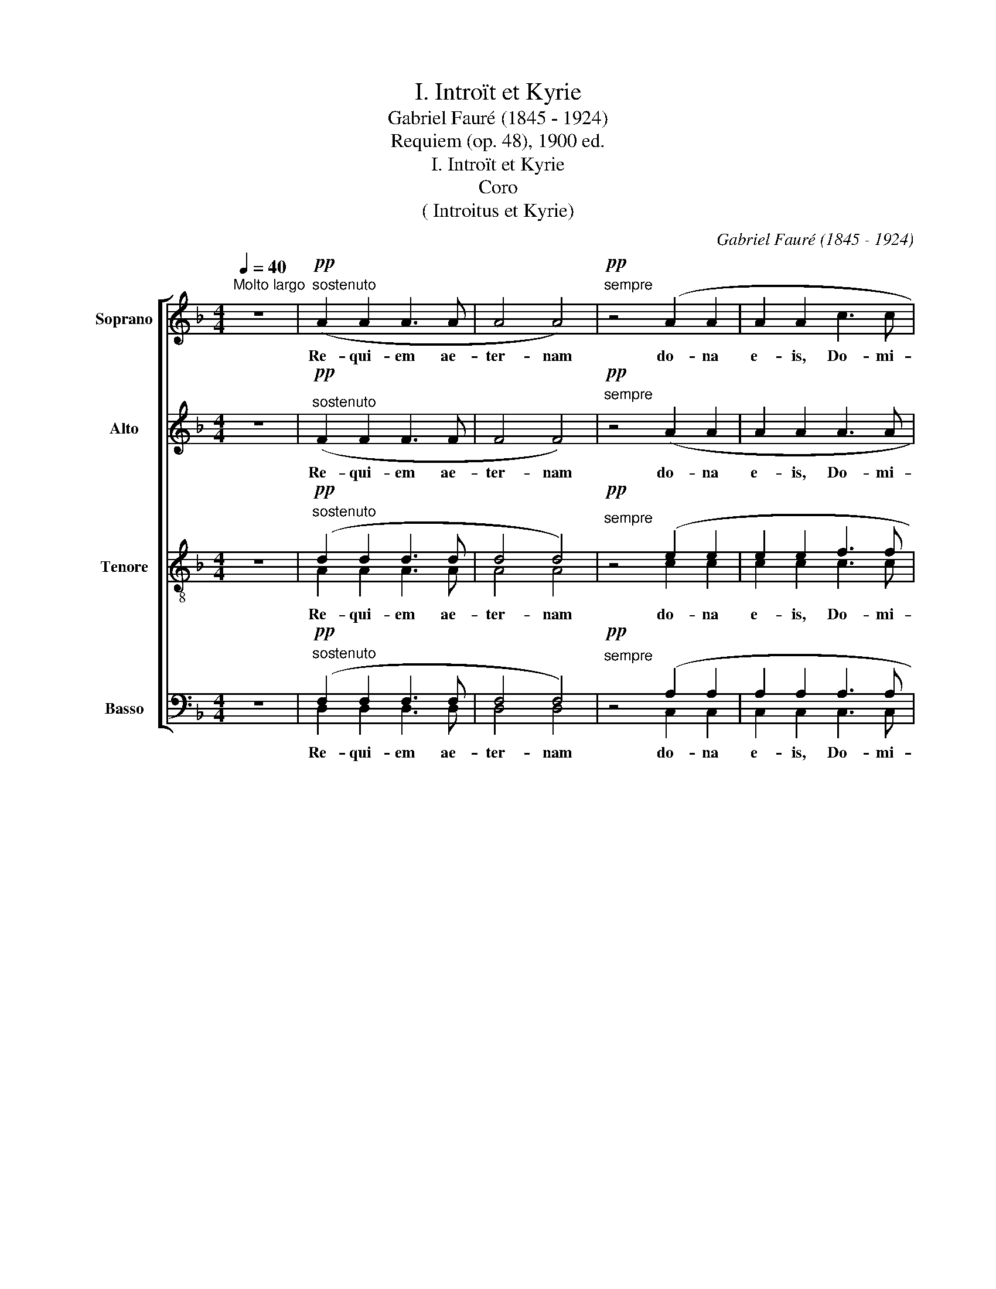 X:1
T:I. Introït et Kyrie
T: Gabriel Fauré (1845 - 1924)
T:Requiem (op. 48), 1900 ed.
T:I. Introït et Kyrie
T:Coro 
T:( Introitus et Kyrie)
C:Gabriel Fauré (1845 - 1924)
%%score [ 1 2 ( 3 4 ) ( 5 6 ) ]
L:1/8
Q:1/4=40
M:4/4
K:Dmin
V:1 treble nm="Soprano" snm="S"
V:2 treble nm="Alto" snm="A"
V:3 treble-8 nm="Tenore" snm="T"
V:4 treble-8 
V:5 bass nm="Basso" snm="B"
V:6 bass 
V:1
"^Molto largo" z8 |"^sostenuto"!pp! (A2 A2 A3 A | A4 A4) |"^sempre"!pp! z4 (A2 A2 | A2 A2 c3 c | %5
w: |Re- qui- em ae-|ter- nam|do- na|e- is, Do- mi-|
 c6) z2 | z2!<(! d2 d2 d2!<)! |!f! f3 f f4 |"^sempre"!f! z2 d2 _e2 e2- | e z z2 z2!>(! B2 | %10
w: ne,|et lux per-|pe- tu- a|lu- ce- at,|_ lu-|
!p! c2!>)! c3 z z2 | z8 |!pp! z2 (_E2 F2 F2 | _G4 _A4) |!ppp! z2 (A2 A2 A2 | A8 | %16
w: ce- at,||lu- ce- at|e- is,|lu- ce- at|e-|
 !fermata!A4) !fermata!z4 ||[Q:1/4=72]"^Andante moderato" z8 | z8 | z8 | z8 | z8 | z8 | z8 | z8 | %25
w: is.|||||||||
 z8 | z8 | z8 | z8 | z8 | z8 | z8 | z8 | z8 | z8 | z8 | z8 | z8 || z8 | z8 | z8 | %41
w: ||||||||||||||||
"^dolce"!p! ((F2 B2) A2 B2 | (e2 d2) c2) (d2 | B2 A2 G4 | F6) z2 | (F2 B2 A2 B2 | %46
w: Te _ de- cet|hym- * nus, De-|us, in Si-|on,|et ti- bi red-|
 (_e2 d2) c2) (d2 | B2 cd d3 ^c | d4) z4 ||!ff!"^tutti" f2 f4!>(! c2!>)! |!p! A2 A4!<(! d2!<)! | %51
w: de- * tur vo-|tum in Je- ru- sa-|lem.|Ex- au- di,|ex- au- di|
!ff! (f2 ff!>(! f2 c2!>)! |!p! F4 F4) |"^sempre"!ff! z2 (^f4 ^c2) | A2 (A4 A2 | B6 F2 | A3 A A4) | %57
w: o- ra- ti- o- nem|me- am;|ad _|te om- nis|ca- ro|ve- ni- et,|
 z2"^dim." B4 F2 |!p!!>(! A6 A2!>)! |!pp! A6 A2 | A2 z2 z4 || z8 |"^dolce espessivo" (d3 d A4 | %63
w: om- nis|ca- ro|ve- ni-|et.||Ky- ri- e,|
 c3 c A4) | (d3 d A2 A2 | c3 c A4) | (F2 A2 d2 f2 |!f! c3 c c2) B2 |!>(! A3 A A2 d2!>)! | %69
w: Ky- ri- e,|Ky- ri- e e-|le- i- son.|Ky- ri- e e-|le- i- son, e-|le- i- son, e-|
!p! d3 d A4 |!ff! z2 !>!_e4!>(! e2!>)! |!p! A4 A4 |!ff! z2 _e2!>(! e2 e2!>)! |!p! A3 A A4 | %74
w: le- i- son.|Chris- te,|Chris- te,|Chris- te e-|le- i- son.|
"^sempre"!pp! z2 B4 A2 | z2 ^G4 E2 | z2 (F2 F2 E2 | D4) z4 | z8 | z8 |!pp! z2 (F2 E2) E2 | D4 z4 | %82
w: Chris- te,|Chris- te|e- le- i-|son,|||Ky- * ri-|e|
 z8 | z8 | z2 (F2 _E2 E2) | D8- | D6 z2 | z8 | z2 (D2 D2 D2 |!>(! D8-!>)! | !fermata!D8) |] %91
w: ||e- le- i-|son,|_||e- le- i-|son.|_|
V:2
 z8 |"^sostenuto"!pp! (F2 F2 F3 F | F4 F4) |"^sempre"!pp! z4 (A2 A2 | A2 A2 A3 A | A6) z2 | %6
w: |Re- qui- em ae-|ter- nam|do- na|e- is, Do- mi-|ne,|
 z2!<(! B2 B2 B2!<)! |!f! c3 c c4 |"^sempre"!f! z2 B2 B2 B2- | B z z2 z2!>(! G2 | %10
w: et lux per-|pe- tu- a|lu- ce- at,|_ lu-|
!p! A2!>)! A3 z z2 | z8 |!pp! z2 (B,2 C2 C2 | _D4 F4) |!ppp! z2 (F2 F2 F2 | (E4 =B,4) | %16
w: ce- at,||lu- ce- at|e- is,|lu- ce- at|e- *|
 !fermata!^C4) !fermata!z4 || z8 | z8 | z8 | z8 | z8 | z8 | z8 | z8 | z8 | z8 | z8 | z8 | z8 | z8 | %31
w: is.|||||||||||||||
 z8 | z8 | z8 | z8 | z8 | z8 |!>(! z8!>)! || z8 | z8 | z8 | z8 | z8 | z8 | z8 | z8 | z8 | z8 | %48
w: |||||||||||||||||
 z8 ||!ff! c2"^tutti" c4!>(! A2!>)! |!p! F2 F4!<(! A2!<)! |!ff! (c2 cc!>(! c2 A2!>)! |!p! F4 F4) | %53
w: |Ex- au- di,|ex- au- di|o- ra- ti- o- nem|me- am;|
"^sempre"!ff! z2 (^c4 A2) | F2 (F4 F2 | F6 F2 | F3 F F4) | z2"^dim." F4 F2 |!p!!>(! F6 C2!>)! | %59
w: ad _|te om- nis|ca- ro|ve- ni- et,|om- nis|ca- ro|
!pp! ^C6 C2 | D2 z2 z4 || z8 |"^dolce espessivo" (d3 d A4 | c3 c A4) | (d3 d A2 A2 | c3 c A4) | %66
w: ve- ni-|et.||Ky- ri- e,|Ky- ri- e,|Ky- ri- e e-|le- i- son.|
!<(!!<(! (A,2 D2 F2 A2!<)!!<)! |!f! c3 c c2) B2 |!>(! A3 A A2 D2!>)! |!p! D2 G2 A4 | %70
w: Ky- ri- e e-|le- i- son, e-|le- i- son, e-|le- i- son.|
!ff! z2 !>!^F4!>(! F2!>)! |!p! G4 G4 |!ff! z2 ^F2!>(! F2 F2!>)! |!p! G3 G G4 | %74
w: Chris- te,|Chris- te,|Chris- te e-|le- i- son.|
"^sempre"!pp! z2 F4 F2 | z2 E4 E2 | z2 (C2 C2 ^C2 | D4) z4 | z8 | z8 |!pp! z2 (F2 E2) E2 | D4 z4 | %82
w: Chris- te,|Chris- te|e- le- i-|son,|||Ky- * ri-|e|
 z8 | z8 | z2 (F2 _E2 E2) | D8- | D6 z2 | z8 | z2 (D2 D2 D2 |!>(! D8-!>)! | !fermata!D8) |] %91
w: ||e- le- i-|son,|_||e- le- i-|son.|_|
V:3
 z8 |"^sostenuto"!pp! (d2 d2 d3 d | d4 d4) |"^sempre"!pp! z4 (e2 e2 | e2 e2 f3 f | f6) z2 | %6
w: |Re- qui- em ae-|ter- nam|do- na|e- is, Do- mi-|ne,|
 z2!<(! f2 f2 f2!<)! |!f! f3 f f4 |"^sempre"!f! z2 d2 _e2 e2 | e z z2 z2!>(! B2 | %10
w: et lux per-|pe- tu- a|lu- ce- at,|_ lu-|
!p! c2!>)! c3 z z2 | z8 |!pp! z2 (G2 A2 A2 | B4 _c4) |!ppp! z2 (A2 A2 A2 | (G4 F4) | %16
w: ce- at,||lu- ce- at|e- is,|lu- ce- at|e- *|
 !fermata!E4) !fermata!z4 || z8 | z8 |"^dolce espressivo"!p! (d3 d A3 A | c4 A4) | (d3 d A2 A2 | %22
w: is.|||Re- qui- em ae-|ter- nam|do- na e- is,|
 c3 c A4) |!<(! (F2 A2) d2 f2!<)! |!f! c3 c c2 (B2 | A2 (A4 d2) |!>(! d4!>)! A4) | z8 | z8 | %29
w: Do- mi- ne,|et _ lux per-|pe- tu- a lu-|ce- at _|e- is.|||
"^dolce" (d3 d A3 A | c4 A4) |!<(! (F2 A2) (d2 f2)!<)! |!f! (e3 e e2 (df) | e3 d c2) z2 | %34
w: Re- qui- em ae-|ter- nam|do- * na, _|do- na e- is, _|Do- mi- ne,|
"^sempre"!f! z2 (c2 c2 (=BA) | c3 c c2 B2 | A2 A2 (A2 ^G2) |!p! A2) z2 z4 || z8 | z8 | z8 | z8 | %42
w: et- lux per- *|pe- tu- a lu-|ce- at e- *|is.|||||
 z8 | z8 | z8 | z8 | z8 | z8 | z8 ||!ff!"^tutti" f2 f4!>(! f2!>)! |!p! d2 d4!<(! f2!<)! | %51
w: |||||||Ex- au- di,|ex- au- di|
!ff! (f2 ff!>(! f2 f2!>)! |!p! ^c4 c4) |"^sempre"!ff! z2 ^f6 | ^e2 (^c4 c2 | ^c6 c2 | ^c3 c c4) | %57
w: o- ra- ti- o- nem|_ _|ad|te om- nis|ca- ro|ve- ni- et,|
 z2"^dim." _d4 d2 |!p!!>(! c6 A2!>)! |!pp! A6 A2 | F2 z2 z4 || z8 |"^dolce espessivo" (d3 d A4 | %63
w: om- nis|ca- ro|ve- ni-|et.||Ky- ri- e,|
 c3 c A4) | d3 d A2 A2 | c3 c A4 | z4!<(! (A2 d2)!<)! |!f! f2 c2 d2 e2 |!>(! e3 e d2 (de)!>)! | %69
w: Ky- ri- e,|Ky- ri- e e-|le- i- son.|e- *|le- i- son, e-|le- i- son, e- *|
!p! f2 d2 _d4 |!ff! z2!>(! !>!c4 c2!>)! |!p! _d4 d4 |!ff! z2 c2!>(! c2 c2!>)! |!p! _d3 d d4 | %74
w: le- i- son.|Chris- te,|Chris- te,|Chris- te e-|le- i- son.|
"^sempre"!pp! z2 B4 c2 | z2 c4 c2 | z2 (A2 A2 G2 | F4) z4 | z8 | z8 |!pp! z2 (F2 E2) E2 | D4 z4 | %82
w: Chris- te,|Chris- te|e- le- i-|son,|||Ky- * ri-|e|
 z8 | z8 | z2 (F2 _E2 E2) | D8- | D6 z2 | z8 | z2 (D2 D2 D2 |!>(! D8-!>)! | !fermata!D8) |] %91
w: ||e- le- i-|son,|_||e- le- i-|son.|_|
V:4
 x8 | A2 A2 A3 A | A4 A4 | z4 c2 c2 | c2 c2 c3 c | c6 z2 | z2 d2 d2 d2 | c3 c c4 | z2 B2 B2 B2- | %9
 B z z2 z2 B2 | x8 | x8 | x8 | x8 | x8 | x8 | x8 || x8 | x8 | x8 | x8 | x8 | x8 | x8 | x8 | x8 | %26
 x8 | x8 | x8 | x8 | x8 | x8 | x8 | x8 | x8 | x8 | x8 | x8 || x8 | x8 | x8 | x8 | x8 | x8 | x8 | %45
 x8 | x8 | x8 | x8 || c2 c4 c2 | d2 d4 d2 | c2 cc c2 c2 | x8 | z2 ^c6 | ^c2 c4 c2 | x8 | x8 | x8 | %58
 x8 | x8 | x8 || x8 | x8 | x8 | x8 | x8 | x8 | x8 | x8 | x8 | x8 | x8 | x8 | x8 | x8 | x8 | x8 | %77
 x8 | x8 | x8 | x8 | x8 | x8 | x8 | x8 | x8 | x8 | x8 | x8 | x8 | x8 |] %91
V:5
 z8 |"^sostenuto"!pp! (F,2 F,2 F,3 F, | F,4 F,4) |"^sempre"!pp! z4 (A,2 A,2 | A,2 A,2 A,3 A, | %5
w: |Re- qui- em ae-|ter- nam|do- na|e- is, Do- mi-|
 A,6) z2 | z2!<(! B,2 B,2 B,2!<)! |!f! C3 C C4 |"^sempre"!f! z2 B,2 B,2 B,2- | B, z z2 z2!>(! G,2 | %10
w: ne,|et- lux per-|pe- tu- a|lu- ce- at,|_ lu-|
!p! A,2!>)! A,3 z z2 | z8 |!pp! z2 (E,2 _E,2 E,2 | _D,4 D,4) |!ppp! z2 (C,2 C,2 C,2 | (^C,4 D,4) | %16
w: ce- at,||lu- ce- at|e- is,|lu- ce- at|e- *|
 !fermata!A,,4) !fermata!z4 || z8 | z8 | z8 | z8 | z8 | z8 | z8 | z8 | z8 | z8 | z8 | z8 | z8 | %30
w: is.||||||||||||||
 z8 | z8 | z8 | z8 | z8 | z8 | z8 | z8 || z8 | z8 | z8 | z8 | z8 | z8 | z8 | z8 | z8 | z8 | z8 || %49
w: |||||||||||||||||||
!ff!"^tutti" A,2 A,4!>(! A,2!>)! |!p! A,2 A,4!<(! A,2!<)! |!ff! (A,2 A,A,!>(! A,2 A,2!>)! | %52
w: Ex- au- di,|ex- au- di|o- ra- ti- o- nem|
!p! A,4 A,4) |"^sempre"!ff! z2 A,6 | A,2 (A,4 A,2 | F,6 B,2 | A,3 A, A,4) | z2"^dim." F,4 B,2 | %58
w: me- am;|ad|te om- nis|ca- ro|ve- ni- et,|om- nis|
!p!!>(! A,6 F,2!>)! |!pp! F,6 F,2 | D,2 z2 z4 || z8 | z8 | z8 | z8 | z8 | %66
w: ca- ro|ve- ni-|et.||||||
!<(! (D,2 F,2 A,2 A,2!<)! |!f! A,3 A, F,2) C2 |!>(! C3 C F,2 G,2!>)! |!p! A,2 =B,2 A,4 | %70
w: Ky- ri- e e-|le- i- son, e-|le- i- son, e-|le- i- son.|
!ff! z2 !>!A,4!>(! A,2!>)! |!p! A,4 A,4 |!ff! z2 A,2!>(! A,2!>)! A,2 |!p! A,3 A, A,4 | %74
w: Chris- te,|Chris- te,|Chris- te e-|le- i- son.|
"^sempre"!pp! (D,3 E,) F,4 | (C,3 D,) E,4 | z2 (A,,2 A,,2 A,,2 | D,4) z4 | z8 | z8 | %80
w: Chris- * te,|Chris- * te|e- le- i-|son,|||
!pp! z2 (F,2 E,2) E,2 | D,4 z4 | z8 | z8 | z2 (F,2 _E,2 E,2) | D,8- | D,6 z2 | z8 | %88
w: Ky- * ri|e|||e- le- i-|son,|_||
 z2 (D,2 D,2 D,2 |!>(! D,8-!>)! | !fermata!D,8) |] %91
w: e- le- i-|son.|_|
V:6
 x8 | D,2 D,2 D,3 D, | D,4 D,4 | z4 C,2 C,2 | C,2 C,2 C,3 C, | C,6 z2 | z2 F,2 F,2 F,2 | %7
 F,3 F, F,4 | z2 F,2 _E,2 E,2- | E, z z2 z2 G,2 | x8 | x8 | x8 | x8 | x8 | x8 | x8 || x8 | x8 | %19
 x8 | x8 | x8 | x8 | x8 | x8 | x8 | x8 | x8 | x8 | x8 | x8 | x8 | x8 | x8 | x8 | x8 | x8 | x8 || %38
 x8 | x8 | x8 | x8 | x8 | x8 | x8 | x8 | x8 | x8 | x8 || x8 | x8 | x8 | x8 | x8 | x8 | F,6 F,2 | %56
 F,3 F, F,4 | z2 F,4 F,2 | F,6 F,2 | A,,6 A,,2 | x8 || x8 | x8 | x8 | x8 | x8 | x8 | x8 | x8 | x8 | %70
 x8 | x8 | x8 | x8 | x8 | x8 | x8 | x8 | x8 | x8 | x8 | x8 | x8 | x8 | x8 | x8 | x8 | x8 | x8 | %89
 x8 | x8 |] %91

